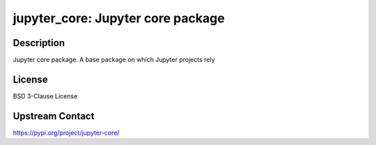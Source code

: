 jupyter_core: Jupyter core package
==================================

Description
-----------

Jupyter core package. A base package on which Jupyter projects rely

License
-------

BSD 3-Clause License

Upstream Contact
----------------

https://pypi.org/project/jupyter-core/

